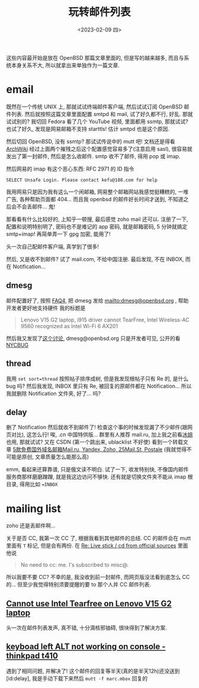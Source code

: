 #+TITLE: 玩转邮件列表
#+DESCRIPTION: 不只是支线任务
#+DATE: <2023-02-09 四>

这些内容最开始是放在 OpenBSD 那篇文章里面的,
但是写的越来越多, 而且与系统本身关系不大, 所以就拿出来单独作为一篇文章.

* email
:PROPERTIES:
:CUSTOM_ID: email
:END:

既然在一个传统 UNIX 上, 那就试试终端邮件客户端, 然后试试订阅 OpenBSD 邮件列表.
然后就按照这篇文章里面配置 smtpd 和 mail,
试了好久都不行, 好乱.
那就试试别的? 我切回 Fedora 看了几个 YouTube 视频, 里面都用 ssmtp, 那就试试?
也试了好久, 发现是网易邮箱不支持 starttls! 估计 smtpd 也是这个原因.

然后切回 OpenBSD, 没有 ssmtp? 那试试传说中的 mutt 吧!
文档还是得看 [[https://wiki.archlinux.org/title/Mutt][ArchWiki]]
经过上面两个摧残之后这个配置感觉容易多了(注意启用 sasl), 很容易就发出了第一封邮件, 然后是怎么收邮件.
smtp 收不了邮件, 得用 pop 或 imap.

然后网易的 imap 有这个恶心东西: RFC 2971 的 ID 指令
#+BEGIN_EXAMPLE
SELECT Unsafe Login. Please contact kefu@188.com for help
#+END_EXAMPLE
我用网易只是因为我有这么一个闲邮箱,
网易整个邮箱网站我感觉挺糟糕的, 一堆广告, 各种帮助页面都 404...
而且我 openbsd 的邮件好长时间才送到, 不知道之后会不会丢邮件...
鬼!

那看看有什么比较好的, 上知乎一顿搜, 最后感觉 zoho mail 还可以.
注册了一下, 配置和说明特别明了,
密码也不是难记的 app 密码, 就是邮箱密码, 5 分钟就搞定 smtp+imap!
再简单弄一下 gpg 加密, 能用了!

头一次自己配邮件客户端, 真学到了很多!

然后, 又是收不到邮件? 试了 mail.com, 不给中国注册. 
最后发现, 不在 INBOX, 而在 Notification...

** dmesg
邮件配置好了, 按照 [[https://www.openbsd.org/faq/faq4.html#SendDmesg][FAQ4]], 把 dmesg 发给 mailto:dmesg@openbsd.org , 帮助开发者更好地支持硬件
我的标题是
#+BEGIN_QUOTE
Lenovo V15 G2 laptop, i915 driver cannot TearFree, Intel Wireless-AC 9560 recognized as Intel Wi-Fi 6 AX201
#+END_QUOTE

然后我又发现了[[https://www.mail-archive.com/misc@openbsd.org/msg162300.html][这个讨论]], dmesg@openbsd.org 只是开发者可见, 公开的看 [[https://dmesgd.nycbug.org/index.cgi][NYCBUG]]

** thread
我用 =set sort=thread= 按照帖子排序成树,
但是我发现根帖子只有 Re 的, 是什么 bug 吗?
然后我发现, INBOX 里只有 Re, 被回复的原邮件都在 Notification...
所以我就删除 Notification 文件夹, 好了... 吗?

** delay
:PROPERTIES:
:ID: delay
:END:

删了 Notification 然后就收不到邮件了!
检查这个事的时候发现漏了不少邮件(跟网页对比), 这怎么行!
唉, .cn 中国特供版...
群里有人推荐 mail.ru, 加上我之前看[[https://iceguye.com][冰姐]]也用, 那就试试?
又在 CSDN (第一个跳出来, ublacklist 不好使) 看到一个转载文章 [[https://web.archive.org/web/20220817110804/https://bawodu.com/zoho-mail-ru-yandex/][5款免费国外域名邮箱Mail.ru, Yandex, Zoho, 25Mail.St, Postale]]
(我就觉得不可能是原创, 文章质量怎么能那么高)

emm, 看起来还算靠谱, 只是俄文读不明白.
试了一下, 收发特别快, 不像国内邮件服务商那样磨磨蹭蹭, 就是我这边访问不够快.
还有就是切换文件夹不能从 imap 根目录, 得用比如 ==INBOX=

* mailing list
:PROPERTIES:
:CUSTOM_ID: list
:END:

zoho 还是丢邮件啊...

关于是否 CC, 我第一次 CC 了, 根据我看到其他邮件的总结.
CC 的邮件会在 mutt 里面有 =T= 标记, 但是会有两份.
在 [[https://marc.info/?l=openbsd-misc&m=167553523126610&w=2][Re: Live stick / cd from official sources]] 里面他说
#+BEGIN_QUOTE
No need to cc: me. I's subscribed to misc@.
#+END_QUOTE
所以我要不要 CC? 不幸的是, 我没收到前一封邮件, 而网页版没法看到底怎么 CC 的...
但至少我觉得特别须要提醒的要 to 那个人并 CC 邮件列表.

** [[https://marc.info/?t=167575668100001&r=1&w=2][Cannot use Intel Tearfree on Lenovo V15 G2 laptop]]
头一次在邮件列表发声, 真不错, 十分滴核邪铀碍, 很块得到了解决方案.
** [[https://marc.info/?t=167576751200001&r=1&w=2][keyboad left ALT not working on console - thinkpad t410]]
遇到了相同问题, 并解决了!
这个邮件的回复等半天(真的是半天12h)还没送到[id:delay], 我是手动下载下来然后 =mutt -f marc.mbox= 回复的
